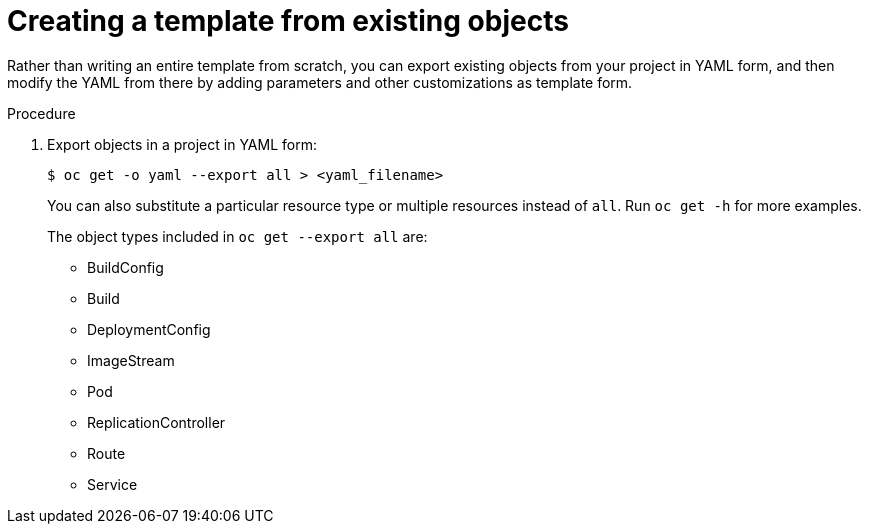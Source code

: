 // Module included in the following assemblies:
//
// * openshift_images/using-templates.adoc

[id="templates-create-from-existing-object_{context}"]
= Creating a template from existing objects

Rather than writing an entire template from scratch, you can export existing
objects from your project in YAML form, and then modify the YAML from there by
adding parameters and other customizations as template form.

.Procedure

. Export objects in a project in YAML form:
+
----
$ oc get -o yaml --export all > <yaml_filename>
----
+
You can also substitute a particular resource type or multiple resources instead of `all`.
Run `oc get -h` for more examples.
+
The object types included in `oc get --export all` are:
+
* BuildConfig
* Build
* DeploymentConfig
* ImageStream
* Pod
* ReplicationController
* Route
* Service
